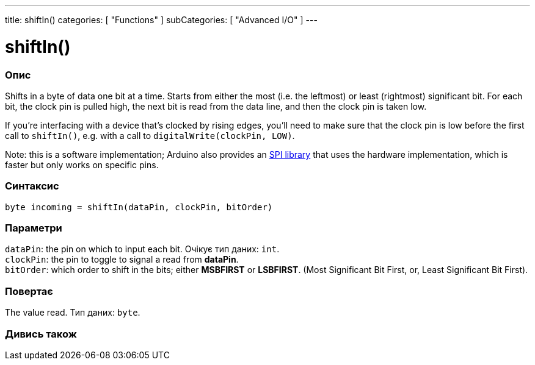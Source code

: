 ---
title: shiftIn()
categories: [ "Functions" ]
subCategories: [ "Advanced I/O" ]
---





= shiftIn()


// OVERVIEW SECTION STARTS
[#overview]
--

[float]
=== Опис
Shifts in a byte of data one bit at a time. Starts from either the most (i.e. the leftmost) or least (rightmost) significant bit. For each bit, the clock pin is pulled high, the next bit is read from the data line, and then the clock pin is taken low.

If you're interfacing with a device that's clocked by rising edges, you'll need to make sure that the clock pin is low before the first call to `shiftIn()`, e.g. with a call to `digitalWrite(clockPin, LOW)`.

Note: this is a software implementation; Arduino also provides an link:https://www.arduino.cc/en/Reference/SPI[SPI library] that uses the hardware implementation, which is faster but only works on specific pins.
[%hardbreaks]


[float]
=== Синтаксис
`byte incoming = shiftIn(dataPin, clockPin, bitOrder)`


[float]
=== Параметри
`dataPin`: the pin on which to input each bit. Очікує тип даних: `int`. +
`clockPin`: the pin to toggle to signal a read from *dataPin*. +
`bitOrder`: which order to shift in the bits; either *MSBFIRST* or *LSBFIRST*. (Most Significant Bit First, or, Least Significant Bit First).


[float]
=== Повертає
The value read. Тип даних: `byte`.

--
// OVERVIEW SECTION ENDS


// SEE ALSO SECTION
[#see_also]
--

[float]
=== Дивись також

--
// SEE ALSO SECTION ENDS
